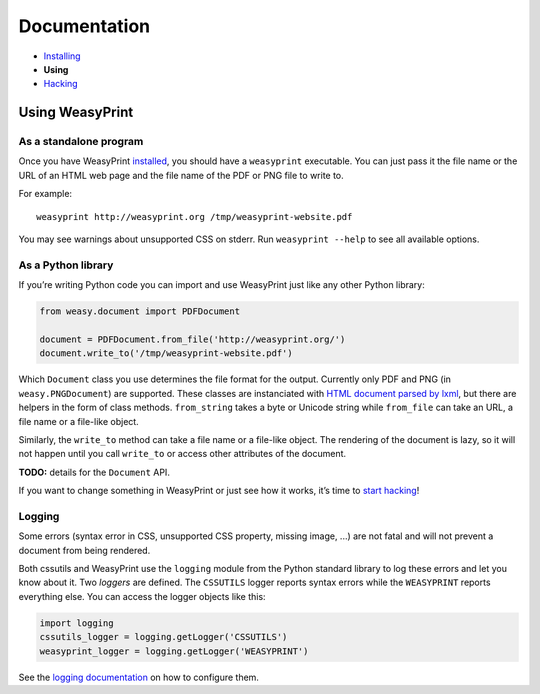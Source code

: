 Documentation
=============

* `Installing </install/>`_
* **Using**
* `Hacking </hacking/>`_

Using WeasyPrint
~~~~~~~~~~~~~~~~

As a standalone program
-----------------------

Once you have WeasyPrint `installed </install/>`_, you should have a
``weasyprint`` executable. You can just pass it the file name or the URL
of an HTML web page and the file name of the PDF or PNG file to write to.

For example::

    weasyprint http://weasyprint.org /tmp/weasyprint-website.pdf

You may see warnings about unsupported CSS on stderr.
Run ``weasyprint --help`` to see all available options.

As a Python library
-------------------

If you’re writing Python code you can import and use WeasyPrint just like
any other Python library:

.. code-block:: python

    from weasy.document import PDFDocument

    document = PDFDocument.from_file('http://weasyprint.org/')
    document.write_to('/tmp/weasyprint-website.pdf')

Which ``Document`` class you use determines the file format for the output.
Currently only PDF and PNG (in ``weasy.PNGDocument``) are supported.
These classes are instanciated with `HTML document parsed by lxml
<http://lxml.de/lxmlhtml.html#parsing-html>`_, but there are helpers
in the form of class methods. ``from_string`` takes a byte or Unicode string
while ``from_file`` can take an URL, a file name or a file-like object.

Similarly, the ``write_to`` method can take a file name or a file-like object.
The rendering of the document is lazy, so it will not happen until you
call ``write_to`` or access other attributes of the document.

**TODO:** details for the ``Document`` API.

If you want to change something in WeasyPrint or just see how it works,
it’s time to `start hacking </hacking>`_!

Logging
-------

Some errors (syntax error in CSS, unsupported CSS property, missing image, ...)
are not fatal and will not prevent a document from being rendered.

Both cssutils and WeasyPrint use the ``logging`` module from the Python
standard library to log these errors and let you know about it.
Two *loggers* are defined. The ``CSSUTILS`` logger reports syntax errors while
the ``WEASYPRINT`` reports everything else. You can access the logger objects
like this:

.. code-block:: python

    import logging
    cssutils_logger = logging.getLogger('CSSUTILS')
    weasyprint_logger = logging.getLogger('WEASYPRINT')

See the `logging documentation`_ on how to configure them.

.. _logging documentation: http://docs.python.org/library/logging.html
